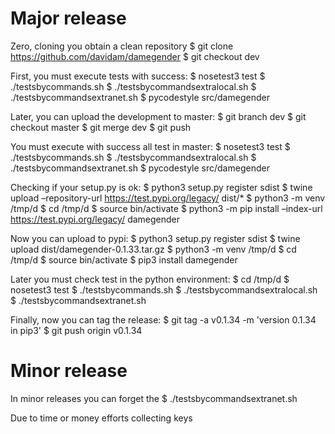
* Major release

Zero, cloning you obtain a clean repository
$ git clone https://github.com/davidam/damegender
$ git checkout dev

First, you must execute tests with success:
$ nosetest3 test
$ ./testsbycommands.sh
$ ./testsbycommandsextralocal.sh
$ ./testsbycommandsextranet.sh
$ pycodestyle src/damegender

Later, you can upload the development to master:
$ git branch 
dev
$ git checkout master
$ git merge dev
$ git push

You must execute with success all test in master:
$ nosetest3 test
$ ./testsbycommands.sh
$ ./testsbycommandsextralocal.sh
$ ./testsbycommandsextranet.sh
$ pycodestyle src/damegender

Checking if your setup.py is ok:
$ python3 setup.py register sdist
$ twine upload --repository-url https://test.pypi.org/legacy/ dist/*
$ python3 -m venv /tmp/d
$ cd /tmp/d
$ source bin/activate
$ python3 -m pip install --index-url https://test.pypi.org/legacy/ damegender

Now you can upload to pypi:
$ python3 setup.py register sdist
$ twine upload dist/damegender-0.1.33.tar.gz
$ python3 -m venv /tmp/d
$ cd /tmp/d
$ source bin/activate
$ pip3 install damegender

Later you must check test in the python environment:
$ cd /tmp/d
$ nosetest3 test
$ ./testsbycommands.sh
$ ./testsbycommandsextralocal.sh
$ ./testsbycommandsextranet.sh

Finally, now you can tag the release:
$ git tag -a v0.1.34 -m 'version 0.1.34 in pip3'
$ git push  origin v0.1.34 

* Minor release
In minor releases you can forget the 
$ ./testsbycommandsextranet.sh 

Due to time or money efforts collecting keys
